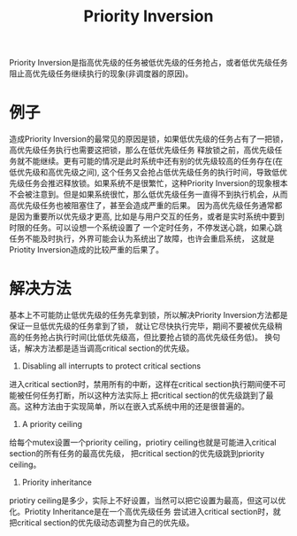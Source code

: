 #+Title: Priority Inversion
#+Options: toc:nil
Priority Inversion是指高优先级的任务被低优先级的任务抢占，或者低优先级任务阻止高优先级任务继续执行的现象(非调度器的原因)。

* 例子
造成Priority Inversion的最常见的原因是锁，如果低优先级的任务占有了一把锁，高优先级任务执行也需要这把锁，那么在低优先级任务
释放锁之前，高优先级任务就不能继续。更有可能的情况是此时系统中还有别的优先级较高的任务存在(在低优先级和高优先级之间), 
这个任务又会抢占低优先级任务的执行时间，导致低优先级任务会推迟释放锁。如果系统不是很繁忙，这种Priority Inversion的现象根本
不会被注意到。但是如果系统很忙，那么低优先级任务一直得不到执行机会，从而高优先级任务也被阻塞住了，甚至会造成严重的后果。
因为高优先级任务通常都是因为重要所以优先级才更高, 比如是与用户交互的任务，或者是实时系统中要到时限的任务。可以设想一个系统设置了
一个定时任务，不停发送心跳，如果心跳任务不能及时执行，外界可能会认为系统出了故障，也许会重启系统，
这就是Priotity Inversion造成的比较严重的后果了。


* 解决方法
基本上不可能防止低优先级的任务先拿到锁，所以解决Priority Inversion方法都是保证一旦低优先级的任务拿到了锁，
就让它尽快执行完毕，期间不要被优先级稍高的任务抢占执行时间(比低优先级高，但比要抢占锁的高优先级任务低)。
换句话，解决方法都是适当调高critical section的优先级。
1. Disabling all interrupts to protect critical sections
进入critical section时，禁用所有的中断，这样在critical section执行期间便不可能被任何任务打断，所以这种方法实际上
把critical section的优先级跳到了最高。这种方法由于实现简单，所以在嵌入式系统中用的还是很普遍的。
2. A priority ceiling
给每个mutex设置一个priority ceiling，priotiry ceiling也就是可能进入critical section的所有任务的最高优先级，
把critical section的优先级跳到priority ceiling。
3. Priority inheritance
priotiry ceiling是多少，实际上不好设置，当然可以把它设置为最高，但这可以优化。Priotity Inheritance是在一个高优先级任务
尝试进入critical section时，就把critical section的优先级动态调整为自己的优先级。
